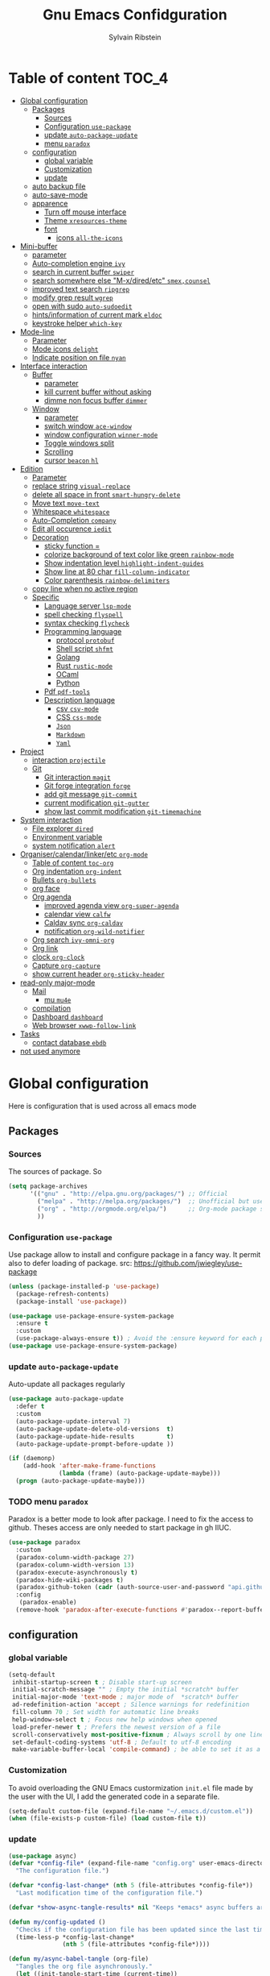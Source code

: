 #+TITLE: Gnu Emacs Confidguration
#+AUTHOR: Sylvain Ribstein
#+CATEGORY: config
# #+SETUPFILE: https://fniessen.github.io/org-html-themes/org/theme-readtheorg.setup

* Table of content :TOC_4:
- [[#global-configuration][Global configuration]]
  - [[#packages][Packages]]
    - [[#sources][Sources]]
    - [[#configuration-use-package][Configuration =use-package=]]
    - [[#update-auto-package-update][update =auto-package-update=]]
    - [[#menu-paradox][menu =paradox=]]
  - [[#configuration][configuration]]
    - [[#global-variable][global variable]]
    - [[#customization][Customization]]
    - [[#update][update]]
  - [[#auto-backup-file][auto backup file]]
  - [[#auto-save-mode][auto-save-mode]]
  - [[#apparence][apparence]]
    - [[#turn-off-mouse-interface][Turn off mouse interface]]
    - [[#theme-xresources-theme][Theme =xresources-theme=]]
    - [[#font][font]]
      - [[#icons-all-the-icons][icons =all-the-icons=]]
- [[#mini-buffer][Mini-buffer]]
  - [[#parameter][parameter]]
  - [[#auto-completion-engine-ivy][Auto-completion engine =ivy=]]
  - [[#search-in-current-buffer-swiper][search in current buffer =swiper=]]
  - [[#search-somewhere-else-m-xdiredetc-smexcounsel][search somewhere else "M-x/dired/etc" =smex,counsel=]]
  - [[#improved-text-search-ripgrep][improved text search =ripgrep=]]
  - [[#modify-grep-result-wgrep][modify grep result =wgrep=]]
  - [[#open-with-sudo-auto-sudoedit][open with sudo =auto-sudoedit=]]
  - [[#hintsinformation-of-current-mark-eldoc][hints/information of current mark =eldoc=]]
  - [[#keystroke-helper-which-key][keystroke helper =which-key=]]
- [[#mode-line][Mode-line]]
  - [[#parameter-1][Parameter]]
  - [[#mode-icons-delight][Mode icons =delight=]]
  - [[#indicate-position-on-file-nyan][Indicate position on file =nyan=]]
- [[#interface-interaction][Interface interaction]]
  - [[#buffer][Buffer]]
    - [[#parameter-2][parameter]]
    - [[#kill-current-buffer-without-asking][kill current buffer without asking]]
    - [[#dimme-non-focus-buffer-dimmer][dimme non focus buffer =dimmer=]]
  - [[#window][Window]]
    - [[#parameter-3][parameter]]
    - [[#switch-window-ace-window][switch window =ace-window=]]
    - [[#window-configuration-winner-mode][window configuration =winner-mode=]]
    - [[#toggle-windows-split][Toggle windows split]]
    - [[#scrolling][Scrolling]]
    - [[#cursor-beacon-hl][cursor =beacon= =hl=]]
- [[#edition][Edition]]
  - [[#parameter-4][Parameter]]
  - [[#replace-string-visual-replace][replace string =visual-replace=]]
  - [[#delete-all-space-in-front-smart-hungry-delete][delete all space in front =smart-hungry-delete=]]
  - [[#move-text-move-text][Move text =move-text=]]
  - [[#whitespace-whitespace][Whitespace =whitespace=]]
  - [[#auto-completion-company][Auto-Completion =company=]]
  - [[#edit-all-occurence-iedit][Edit all occurence =iedit=]]
  - [[#decoration][Decoration]]
    - [[#sticky-function-][sticky function =]]
    - [[#colorize-background-of-text-color-like-green-rainbow-mode][colorize background of text color like green =rainbow-mode=]]
    - [[#show-indentation-level-highlight-indent-guides][Show indentation level =highlight-indent-guides=]]
    - [[#show-line-at-80-char-fill-column-indicator][Show line at 80 char =fill-column-indicator=]]
    - [[#color-parenthesis-rainbow-delimiters][Color parenthesis =rainbow-delimiters=]]
  - [[#copy-line-when-no-active-region][copy line when no active region]]
  - [[#specific][Specific]]
    - [[#language-server-lsp-mode][Language server =lsp-mode=]]
    - [[#spell-checking-flyspell][spell checking =flyspell=]]
    - [[#syntax-checking-flycheck][syntax checking =flycheck=]]
    - [[#programming-language][Programming language]]
      - [[#protocol-protobuf][protocol =protobuf=]]
      - [[#shell-script-shfmt][Shell script =shfmt=]]
      - [[#golang][Golang]]
      - [[#rust-rustic-mode][Rust =rustic-mode=]]
      - [[#ocaml][OCaml]]
      - [[#python][Python]]
    - [[#pdf-pdf-tools][Pdf =pdf-tools=]]
    - [[#description-language][Description language]]
      - [[#csv-csv-mode][csv =csv-mode=]]
      - [[#css-css-mode][CSS =css-mode=]]
      - [[#json][=Json=]]
      - [[#markdown][=Markdown=]]
      - [[#yaml][=Yaml=]]
- [[#project][Project]]
  - [[#interaction-projectile][interaction =projectile=]]
  - [[#git][Git]]
    - [[#git-interaction-magit][Git interaction =magit=]]
    - [[#git-forge-integration-forge][Git forge integration =forge=]]
    - [[#add-git-message-git-commit][add git message =git-commit=]]
    - [[#current-modification-git-gutter][current modification =git-gutter=]]
    - [[#show-last-commit-modification-git-timemachine][show last commit modification =git-timemachine=]]
- [[#system-interaction][System interaction]]
  - [[#file-explorer-dired][File explorer =dired=]]
  - [[#environment-variable][Environment variable]]
  - [[#system-notification-alert][system notification =alert=]]
- [[#organisercalendarlinkeretc-org-mode][Organiser/calendar/linker/etc =org-mode=]]
  - [[#table-of-content-toc-org][Table of content =toc-org=]]
  - [[#org-indentation-org-indent][Org indentation =org-indent=]]
  - [[#bullets-org-bullets][Bullets =org-bullets=]]
  - [[#org-face][org face]]
  - [[#org-agenda][Org agenda]]
    - [[#improved-agenda-view-org-super-agenda][improved agenda view =org-super-agenda=]]
    - [[#calendar-view-calfw][calendar view =calfw=]]
    - [[#caldav-sync-org-caldav][Caldav sync =org-caldav=]]
    - [[#notification-org-wild-notifier][notification =org-wild-notifier=]]
  - [[#org-search-ivy-omni-org][Org search =ivy-omni-org=]]
  - [[#org-link][Org link]]
  - [[#clock-org-clock][clock =org-clock=]]
  - [[#capture-org-capture][Capture =org-capture=]]
  - [[#show-current-header-org-sticky-header][show current header =org-sticky-header=]]
- [[#read-only-major-mode][read-only major-mode]]
  - [[#mail][Mail]]
    - [[#mu-mu4e][mu =mu4e=]]
  - [[#compilation][compilation]]
  - [[#dashboard-dashboard][Dashboard =dashboard=]]
  - [[#web-browser-xwwp-follow-link][Web browser =xwwp-follow-link=]]
- [[#tasks][Tasks]]
    - [[#contact-database-ebdb][contact database =ebdb=]]
- [[#not-used-anymore][not used anymore]]

* Global configuration
Here is configuration that is used across all emacs mode
** Packages
*** Sources
The sources of package. So
#+BEGIN_SRC emacs-lisp :tangle yes
  (setq package-archives
        '(("gnu" . "http://elpa.gnu.org/packages/") ;; Official
          ("melpa" . "http://melpa.org/packages/")  ;; Unofficial but use everywhere
          ("org" . "http://orgmode.org/elpa/")      ;; Org-mode package source
          ))
#+END_SRC

*** Configuration =use-package=
Use package allow to install and configure package in a fancy way.
It permit also to defer loading of package.
src: https://github.com/jwiegley/use-package

#+BEGIN_SRC emacs-lisp :tangle yes
  (unless (package-installed-p 'use-package)
    (package-refresh-contents)
    (package-install 'use-package))

  (use-package use-package-ensure-system-package
    :ensure t
    :custom
    (use-package-always-ensure t)) ; Avoid the :ensure keyword for each package
  (use-package use-package-ensure-system-package)
#+END_SRC
*** update =auto-package-update=
Auto-update all packages regularly
#+BEGIN_SRC emacs-lisp :tangle yes
  (use-package auto-package-update
    :defer t
    :custom
    (auto-package-update-interval 7)
    (auto-package-update-delete-old-versions  t)
    (auto-package-update-hide-results         t)
    (auto-package-update-prompt-before-update ))

  (if (daemonp)
      (add-hook 'after-make-frame-functions
                (lambda (frame) (auto-package-update-maybe)))
    (progn (auto-package-update-maybe)))
#+END_SRC
*** TODO menu =paradox=
Paradox is a better mode to look after package. I need to fix the access to
github. Theses access are only needed to start package in gh IIUC.
#+BEGIN_SRC emacs-lisp :tangle yes
  (use-package paradox
    :custom
    (paradox-column-width-package 27)
    (paradox-column-width-version 13)
    (paradox-execute-asynchronously t)
    (paradox-hide-wiki-packages t)
    (paradox-github-token (cadr (auth-source-user-and-password "api.github.com" "sribst^paradox")))
    :config
     (paradox-enable)
    (remove-hook 'paradox-after-execute-functions #'paradox--report-buffer-print))
#+END_SRC

** configuration
*** global variable
#+BEGIN_SRC emacs-lisp :tangle yes
  (setq-default
   inhibit-startup-screen t ; Disable start-up screen
   initial-scratch-message "" ; Empty the initial *scratch* buffer
   initial-major-mode 'text-mode ; major mode of  *scratch* buffer
   ad-redefinition-action 'accept ; Silence warnings for redefinition
   fill-column 70 ; Set width for automatic line breaks
   help-window-select t ; Focus new help windows when opened
   load-prefer-newer t ; Prefers the newest version of a file
   scroll-conservatively most-positive-fixnum ; Always scroll by one line
   set-default-coding-systems 'utf-8 ; Default to utf-8 encoding
   make-variable-buffer-local 'compile-command) ; be able to set it as a dir-locals
#+END_SRC

*** Customization
To avoid overloading the GNU Emacs custormization =init.el= file made by the
user with the UI, I add the generated code in a separate file.
#+BEGIN_SRC emacs-lisp :tangle yes
  (setq-default custom-file (expand-file-name "~/.emacs.d/custom.el"))
  (when (file-exists-p custom-file) (load custom-file t))
#+END_SRC

*** update
#+BEGIN_SRC emacs-lisp :tangle yes
  (use-package async)
  (defvar *config-file* (expand-file-name "config.org" user-emacs-directory)
    "The configuration file.")

  (defvar *config-last-change* (nth 5 (file-attributes *config-file*))
    "Last modification time of the configuration file.")

  (defvar *show-async-tangle-results* nil "Keeps *emacs* async buffers around for later inspection.")

  (defun my/config-updated ()
    "Checks if the configuration file has been updated since the last time."
    (time-less-p *config-last-change*
                 (nth 5 (file-attributes *config-file*))))

  (defun my/async-babel-tangle (org-file)
    "Tangles the org file asynchronously."
    (let ((init-tangle-start-time (current-time))
          (file (buffer-file-name))
          (async-quiet-switch "-q"))
      (async-start
       `(lambda ()
          (require 'org)
          (org-babel-tangle-file ,org-file))
       (unless *show-async-tangle-results*
         `(lambda (result)
            (if result
                (message "SUCCESS: %s successfully tangled (%.2fs)."
                         ,org-file
                         (float-time (time-subtract (current-time)
                                                    ',init-tangle-start-time)))
              (message "ERROR: %s as tangle failed." ,org-file)))))))

  (defun my/config-tangle ()
    "Tangles the org file asynchronously."
    (when (my/config-updated)
      (setq *config-last-change*
            (nth 5 (file-attributes *config-file*)))
      (my/async-babel-tangle *config-file*)))

  (defun my/reload-config ()
    "reload config of emacs on-the-fly"
    (interactive)
    (load-file (expand-file-name "config.el" user-emacs-directory)))

  (defun my/update-and-reload-config ()
    "Force the update of the configuration."
    (interactive)
    (org-babel-load-file (expand-file-name "config.org" user-emacs-directory)))
#+END_SRC

** auto backup file
It is important to have a stable backup environment.
#+BEGIN_SRC emacs-lisp :tangle yes
  (use-package files
    :ensure nil
    :custom
    (backup-directory-alist `(("." . "~/.emacs.d/backup")))
    (delete-old-versions t)
    (vc-make-backup-files t)
    (version-control t))
#+END_SRC

** auto-save-mode
#+begin_src emacs-lisp :tangle yes
  (auto-save-visited-mode t)
#+END_SRC


** apparence
*** Turn off mouse interface
Since I never use the mouse with GNU Emacs, I prefer not to use certain
graphical elements as seen as the menu bar, toolbar, scrollbar and tooltip that
I find invasive.
#+BEGIN_SRC emacs-lisp :tangle yes
  (menu-bar-mode -1)      ; Disable the menu bar
  (scroll-bar-mode -1)    ; Disable the scroll bar
  (tool-bar-mode -1)      ; Disable the tool bar
  (tooltip-mode -1)       ; Disable the tooltips
#+END_SRC

*** Theme =xresources-theme=
xresources-theme that respect Xressources
#+BEGIN_SRC emacs-lisp :tangle yes
  (use-package xresources-theme)

  (defvar my/theme-window-loaded nil)
  (defvar my/theme-terminal-loaded nil)
  (defvar my/theme 'xresources)
  (if (daemonp)
      (add-hook
       'after-make-frame-functions
       (lambda (frame)
         (select-frame frame)
         (if (window-system frame)
             (unless my/theme-window-loaded
               (if my/theme-terminal-loaded
                   (enable-theme my/theme)
                 (progn
                   (load-theme my/theme t)
                   (set-face-background 'hl-line (x-get-resource "color8" ""))
                   ))
               (setq my/theme-window-loaded t))
           (unless my/theme-terminal-loaded
             (if my/theme-window-loaded
                 (enable-theme my/theme)
               (progn
                 (load-theme my/theme t)
                 (set-face-background 'hl-line (x-get-resource "color8" ""))
                 ))
             (setq my/theme-terminal-loaded t)))))
    (progn
      (load-theme my/theme t)
      (set-face-background 'hl-line (x-get-resource "color8" ""))
      (if (display-graphic-p)
          (setq my/theme-window-loaded t)
        (setq my/theme-terminal-loaded t))))

#+END_SRC
*** font
**** icons =all-the-icons=
#+BEGIN_SRC emacs-lisp :tangle yes
    ;; (set-frame-font "ProggyClean-14")
  (setq default-frame-alist '((font . "Fantasque Sans Mono-11")))
  (use-package all-the-icons)
      ;; (set-face-attribute 'default nil :height 96)
#+END_SRC


* Mini-buffer
** parameter
#+BEGIN_SRC emacs-lisp :tangle yes
  (fset 'yes-or-no-p 'y-or-n-p) ; Replace yes/no prompts with y/n
#+END_SRC

** Auto-completion engine =ivy=
#+BEGIN_SRC emacs-lisp :tangle yes
  (use-package ivy
    :demand ;force-loading
    :delight
    :bind ("C-x B" . ivy-switch-buffer-other-window)
    :custom
    (ivy-count-format "(%d/%d) ")
    (ivy-use-virtual-buffers t)
    (ivy-extra-directories nil)
    (ivy-magic-slash-non-match-action 'ivy-magic-slash-non-match-create)
    :config (ivy-mode))

  (use-package ivy-rich
    :after ivy
    :init (setq ivy-rich-parse-remote-file-path t)
    :config (ivy-rich-mode 1))

  (use-package all-the-icons-ivy
    :after ivy
    :config (all-the-icons-ivy-setup))
#+END_SRC

** search in current buffer =swiper=
#+BEGIN_SRC emacs-lisp :tangle yes
    (use-package swiper
      :after (ivy xresources-theme)
      :config
      (custom-set-faces
       `(swiper-line-face               ((t (:background ,(x-get-resource "color12" "")))))
       `(swiper-match-face-1            ((t (:background ,(x-get-resource "color9"  "") :weight bold))))
       `(swiper-match-face-2            ((t (:background ,(x-get-resource "color10" "") :weight bold))))
       `(swiper-match-face-3            ((t (:background ,(x-get-resource "color11" "") :weight bold))))
       `(swiper-match-face-4            ((t (:background ,(x-get-resource "color13" "") :weight bold)))))
      :bind ("C-s" . swiper))
#+END_SRC

** search somewhere else "M-x/dired/etc" =smex,counsel=
smex order last command/mode by most used and recent

counsel is an intergrate launcher for exec alternative ("M-x")
#+BEGIN_SRC emacs-lisp :tangle yes
  (use-package smex)
  (use-package counsel
    :after (ivy smex)
     :init (counsel-mode 1))
#+END_SRC

** improved text search =ripgrep=
ripgrep is an alternative of grep that is faster and respect project (.gitignore, ...)
#+BEGIN_SRC emacs-lisp :tangle yes
  (use-package ripgrep
     :ensure-system-package (rg . "yay -S ripgrep"))
#+END_SRC

** modify grep result =wgrep=
#+BEGIN_SRC emacs-lisp :tangle yes
  (use-package wgrep :disabled)
#+END_SRC

** open with sudo =auto-sudoedit=
automatically open with tramp when needed
#+BEGIN_SRC emacs-lisp :tangle yes
  (use-package tramp
    :ensure nil
    :custom (tramp-default-method "sshx"))
  (use-package auto-sudoedit
    :init (auto-sudoedit-mode t))
  (use-package counsel-tramp
     :after (tramp counsel))
#+END_SRC

** hints/information of current mark =eldoc=
Provides minibuffer hints when working with Emacs Lisp.
#+BEGIN_SRC emacs-lisp :tangle yes
  (use-package eldoc
    :hook ((prog-mode org-mode) . eldoc-mode))
#+END_SRC

** keystroke helper =which-key=
show all possible completion after a keystroke.
#+BEGIN_SRC emacs-lisp :tangle yes
  (use-package which-key
    :config (which-key-mode))
#+END_SRC

* Mode-line

** Parameter
#+BEGIN_SRC emacs-lisp :tangle yes
  (column-number-mode 1) ; Show the column number
#+END_SRC

** Mode icons =delight=
delight is a way of showing wich major/minor is currently open. It's
show which mode on the main bar.
#+BEGIN_SRC emacs-lisp :tangle yes
  (use-package delight)
#+END_SRC

** Indicate position on file =nyan=
#+BEGIN_SRC emacs-lisp :tangle yes
  (use-package nyan-mode
    :config (nyan-mode)
    :custom
    (nyan-animate-nyancat t)
    (nyan-wavy-trail t)
    (nyan-bar-length 20))
#+END_SRC

* Interface interaction
** Buffer
*** parameter
#+BEGIN_SRC emacs-lisp :tangle yes
  (setq view-read-only t ) ; Always open read-only buffers in view-mode
  (setq cursor-in-non-selected-windows t) ; Hide the cursor in inactive windows
#+END_SRC
*** kill current buffer without asking
Don't ask before killing a buffer. I know what I'm doing.
#+BEGIN_SRC emacs-lisp :tangle yes
  (global-set-key [remap kill-buffer] #'kill-current-buffer)
#+END_SRC

*** dimme non focus buffer =dimmer=
#+BEGIN_SRC emacs-lisp :tangle yes
  (use-package dimmer
    :config
    (dimmer-configure-which-key)
    (dimmer-configure-company-box)
    (dimmer-configure-magit)
    (dimmer-configure-org)
    :custom
    (dimmer-adjustment-mode :foreground)
    (dimmer-fraction 0.35)
    :init (dimmer-mode t))
#+END_SRC

** Window
*** parameter
split-width-threshold nil does not work for me
need to find correct config -> use toggle-windows-split atm
#+BEGIN_SRC emacs-lisp :tangle yes
(setq split-height-threshold 180)
(setq split-width-threshold 90)
#+END_SRC

*** switch window =ace-window=
ace window allow to simply switch when only 2 window or to choose
which window with key when multiple buff
#+BEGIN_SRC emacs-lisp :tangle yes
  (use-package ace-window
    :bind
    (("C-x o" . ace-window)
     ("M-o" . ace-window))
    :init
    (setq aw-keys '(?& ?é ?\" ?' ?( ?- ?è ?_))
    (setq aw-scope 'frame))
#+END_SRC

*** window configuration =winner-mode=
Allow to undo and redo buffer configuration to easily open one buffer than
switch back to multiple open buffer.
- "C . b"  -> undo
- "C . f" -> redo
  #+BEGIN_SRC emacs-lisp :tangle yes
    (use-package winner
      :ensure nil
      :bind (("C-c b" . winner-undo)
             ("C-c f" . winner-redo))
      :init (winner-mode))
  #+END_SRC

*** Toggle windows split
switch layout when two buffers are open
#+BEGIN_SRC emacs-lisp :tangle yes
  (defun toggle-window-split ()
    (interactive)
    (if (= (count-windows) 2)
        (let* ((this-win-buffer (window-buffer))
               (next-win-buffer (window-buffer (next-window)))
               (this-win-edges (window-edges (selected-window)))
               (next-win-edges (window-edges (next-window)))
               (this-win-2nd (not (and (<= (car this-win-edges)
                                           (car next-win-edges))
                                       (<= (cadr this-win-edges)
                                           (cadr next-win-edges)))))
               (splitter
                (if (= (car this-win-edges)
                       (car (window-edges (next-window))))
                    'split-window-horizontally
                  'split-window-vertically)))
          (delete-other-windows)
          (let ((first-win (selected-window)))
            (funcall splitter)
            (if this-win-2nd (other-window 1))
            (set-window-buffer (selected-window) this-win-buffer)
            (set-window-buffer (next-window) next-win-buffer)
            (select-window first-win)
            (if this-win-2nd (other-window 1))))))
  (define-key ctl-x-4-map "t" 'toggle-window-split)
#+END_SRC

*** Scrolling
Start scrolling when nm left of line < 5 top and bottom
#+BEGIN_SRC emacs-lisp :tangle yes
  (setq scroll-margin 5)
#+END_SRC

*** cursor =beacon= =hl=
=hl= Highlight current lign with diff background color
=beacon= beam-color whenever cursor change

#+begin_src emacs-lisp :tangle yes
  (global-hl-line-mode 1) ; Hightlight current line

  (use-package beacon
    :when (window-system)
    :custom
    (beacon-color (x-get-resource "color13" ""))
    :config (beacon-mode 1))
#+end_src

* Edition
** Parameter
basic default value to enable
#+BEGIN_SRC emacs-lisp :tangle yes
  (put 'upcase-region   'disabled nil) ; Allow C-x C-u
  (put 'downcase-region 'disabled nil) ; Allow C-x C-l
  (show-paren-mode 1) ; Show the parenthesis
  (transient-mark-mode t) ; same mark mouse or keyboard
  (setq blink-cursor-mode nil) ; the cursor wont blink
  (setq highlight-nonselected-windows t)
  (setq-default indent-tabs-mode nil) ; use space instead of tab to indent
  (delete-selection-mode t) ; when writing into marked region delete it
  (setq tab-width 4) ; Set width for tabs

  (use-package mouse
    :ensure nil
    :bind ("C-c y" . yank-primary-selection)
    :init
    (defun yank-primary-selection ()
      (interactive)
      (insert (gui-get-primary-selection))))
#+END_SRC

** replace string =visual-replace=
visuel-regexp show in the buffer the replaced
#+begin_src emacs-lisp :tangle yes
  (use-package visualp-regexp
    :bind
    ("C-c s r" . vr/replace)
    ("C-c s q" . vr/query-replace))
#+end_src
** delete all space in front =smart-hungry-delete=
#+begin_src emacs-lisp :tangle yes
  (use-package smart-hungry-delete
    :bind (([remap backward-delete-char-untabify] . smart-hungry-delete-backward-char)
           ([remap delete-backward-char] . smart-hungry-delete-backward-char)
           ([remap delete-char] . smart-hungry-delete-forward-char))
    :init (smart-hungry-delete-add-default-hooks))
#+end_src

** Move text =move-text=
Moves the current line (or if marked, the current region's, whole lines).
#+BEGIN_SRC emacs-lisp :tangle yes
  (use-package move-text
    :bind
    (("M-p" . move-text-up)
     ("M-n" . move-text-down)))
#+END_SRC

** Whitespace =whitespace=
# to remove the hook eval
# (remove-hook 'before-save-hook 'delete-trailing-whitespace nil)

#+BEGIN_SRC emacs-lisp :tangle yes
  (use-package whitespace
    :delight
    :hook
    (((prog-mode text-mode org-mode) . whitespace-mode)
     (before-save . delete-trailing-whitespace))
    :custom
    (whitespace-style
     '(face trailing tabs newline empty tab-mark newline-mark))
    (whitespace-display-mappings
     '((space-mark 32 [183] [46])
       (newline-mark 10 [182 10])
       (tab-mark 9 [9655 9] [92 9]))))
#+END_SRC

** Auto-Completion =company=

=company= provides auto-completion at point and to displays a small pop-in
containing the candidates.

#+BEGIN_SRC emacs-lisp :tangle yes
  (use-package company
    :delight
    :init (global-company-mode)
    :config
    (bind-key [remap completion-at-point] #'company-complete company-mode-map)
    :custom
    (company-idle-delay
     (lambda () (if (company-in-string-or-comment) nil 0.3)))
    (company-minimum-prefix-length 2)
    (company-show-numbers nil)
    (company-tooltip-align-annotations t)
    :bind
    (:map company-active-map
           ("C-n" . company-select-next)
           ("C-p" . company-select-previous)
           ("M-<" . company-select-first)
           ("M->" . company-select-last)))

  (use-package company-box
    :delight
    :custom
    (company-box-doc-delay 0.1)
    (company-box-doc-frame-parameters '((internal-border-width . 10)))
    :hook (company-mode . company-box-mode))

  (use-package company-quickhelp ; Documentation popups for Company
    :delight
    :hook (global-company-mode . company-quickhelp-mode))
#+END_SRC

#+RESULTS:
| company-mode-set-explicitly | company-box-mode |

** Edit all occurence =iedit=
#+BEGIN_SRC emacs-lisp :tangle yes
  (use-package iedit
    :bind ("C-c e" . iedit-mode))
#+END_SRC

#+RESULTS:
: iedit-mode
** Decoration

*** sticky function =
#+BEGIN_SRC emacs-lisp :tangle yes
  ;; (use-package topsy
  ;;   :hook prog-mode)
#+END_SRC

*** colorize background of text color like green =rainbow-mode=
Colorize colors as text with their value.
#+BEGIN_SRC emacs-lisp :tangle yes
  (use-package rainbow-mode
    :delight
    :custom
    ;; (rainbow-x-colors-major-mode-list '(prog-mode org-mode))
    (rainbow-x-colors t)
    (rainbow-r-colors t)
    :hook ((prog-mode org-mode) .  rainbow-mode))
#+END_SRC
*** Show indentation level =highlight-indent-guides=
#+BEGIN_SRC emacs-lisp :tangle yes
  (use-package highlight-indent-guides
    :delight
    :custom
    (highlight-indent-guides-method 'character)
    (highlight-indent-guides-character ?║)
    (highlight-indent-guides-responsive 'stack)
    :hook ((prog-mode org-mode) .  highlight-indent-guides-mode))
#+END_SRC

*** TODO Show line at 80 char =fill-column-indicator=
#+BEGIN_SRC emacs-lisp :tangle yes
  (setq display-fill-column-indicator-column t)
#+END_SRC

#+RESULTS:
: |

*** Color parenthesis =rainbow-delimiters=

#+BEGIN_SRC emacs-lisp :tangle yes
  (use-package rainbow-delimiters
    :delight
    :hook ((prog-mode org-mode) . rainbow-delimiters-mode))
#+END_SRC

** copy line when no active region
Here I defined my own functions eithers fund online or written by me.
#+BEGIN_SRC emacs-lisp :tangle yes
  (use-package whole-line-or-region
    :delight
    :config
    (whole-line-or-region-global-mode))
#+END_SRC

** Specific
*** Language server =lsp-mode=
#+BEGIN_SRC emacs-lisp :tangle yes
  (use-package lsp-mode
    :after (which-key flycheck)
    :hook
    (lsp-mode . lsp-enable-which-key-integration)
    :commands (lsp lsp-deferred)
    :custom
    ;; only show the symbol info
    (lsp-eldoc-render-all nil)
    (lsp-idle-delay 0.6)
    )

  (use-package lsp-ui
    :after lsp-mode
    :commands lsp-ui-mode
    :custom-face
    (lsp-ui-sideline-code-action ((t (:inherit warning))))
    :bind
    (:map lsp-ui-mode-map
          ([remap xref-find-definitions] . lsp-ui-peek-find-definitions)
          ([remap xref-find-references] . lsp-ui-peek-find-references))
    :custom
    ;; lsp-ui-sideline
    (lsp-ui-sideline-show-hover t)
    ;; symbol is already shown by eldocand ui-doc
    (lsp-ui-sideline-show-symbol nil)
    (lsp-ui-sideline-update-mode 'line)

    ;; lsp-ui-doc
    (lsp-ui-doc-position 'at-point)
    (lsp-ui-doc-enable t)
    (lsp-ui-doc-delay 0.8)
    (lsp-ui-doc-max-height 30)
    (lsp-ui-doc-max-width 80)

    ;; lsp-ui-peek
    (lsp-ui-peek-always-show nil)
    (lsp-ui-peek-enable)
    (lsp-ui-peek-show-directory t)
    (lsp-ui-peek-list-width 30)
    (lsp-ui-peek-peek-height 30)

    ;; lsp-ui-imenu

    :hook (lsp-mode . lsp-ui-mode))

  (use-package lsp-ivy
    :after (lsp-mode ivy)
    :bind
    (:map projectile-mode-map
          ([remap projectile-ag] . lsp-ivy-workspace-symbol))
    :commands lsp-ivy-workspace-symbol)

  (use-package company-lsp
    :ensure nil
    :after (lsp-mode company)
    :commands company-lsp
    ;; :custom
    ;; Breaks a lot of stuff for some reason...
    ;; (company-lsp-enable-recompletion t)
    :init
    (push 'company-lsp company-backend))
#+END_SRC

*** spell checking =flyspell=
#+begin_src emacs-lisp :tangle yes
  (use-package flyspell
      :delight ""
      :hook
    ((text-mode . flyspell-mode)
     (prog-mode . flyspell-prog-mode)))

  (use-package flyspell-correct
    :after flyspell
    :bind (:map flyspell-mode-map ("M-§" . flyspell-correct-wrapper)))


  (use-package flyspell-correct-ivy
    :after flyspell-correct)
#+end_src

*** syntax checking =flycheck=
#+begin_src emacs-lisp :tangle yes
  (use-package flycheck
    :delight ""
    :commands flycheck-mode
    :init (global-flycheck-mode))

  (use-package flycheck-color-mode-line
    :delight ""
    :after flycheck
    :hook
    (flycheck-mode . flycheck-color-mode-line-mode))

  (use-package flycheck-pos-tip
    :delight ""
    :after flycheck)
#+end_src

*** Programming language
**** protocol =protobuf=
#+begin_src emacs-lisp :tangle yes
  (use-package protobuf-mode
    :disabled
    )
#+end_src

**** Shell script =shfmt=

#+begin_src emacs-lisp :tangle yes
  (use-package shfmt
    :ensure-system-package shfmt
    :delight ""
    )
#+end_src

**** Golang
#+BEGIN_SRC emacs-lisp :tangle yes
  (use-package go-mode :disabled)
#+END_SRC
**** Rust =rustic-mode=
cargo gives set of combination to perform cargo (rust builder) task
rustic takes care of starting
#+BEGIN_SRC emacs-lisp :tangle yes
  (use-package rustic
    :delight
    :mode ("\\.rs$" . rustic-mode)
    :hook
    (rustic-mode . lsp)
    :commands (rustic-mode)
    :bind (:map rustic-mode-map
                ("C-c C-f" . lsp-find-references)
                ("C-c C-l" . lsp-find-definition)
                ("C-c C-c ?" . lsp-describe-thing-at-point)
                ("C-c C-c !" . lsp-execute-code-action)
                ("C-c C-c r" . lsp-rename)
                ("C-c C-c q" . lsp-workspace-restart)
                ("C-c C-c Q" . lsp-workspace-shutdown)
                ("C-c C-c f" . rustic-format-buffer)
                ("C-c C-c e" . lsp-rust-analyzer-expand-macro)
                ("C-c C-c s" . lsp-rust-analyzer-status)
                ("C-c C-c C-a" . rustic-cargo-add)
                ("C-c C-c C-d" . rustic-cargo-rm)
                ("C-c C-c C-u" . rustic-cargo-upgrade)
                ("C-c C-c C-o" . rustic-cargo-outdated))
    :custom
    (lsp-rust-analyzer-cargo-watch-command "clippy")
    (rustic-format-on-save nil)
    (rustic-format-display-method 'pop-to-buffer)
    :config
    ;; This does not work, from what I understood, that uses ansi and xterm-color
    ;; (custom-set-variables
    ;;  '(rustic-ansi-faces
    ;;    [,color8 ,color9 ,color10 ,color11 ,color12 ,color13 ,color14 ,color15]))

    (push 'rustic-clippy flycheck-checkers)
    ;; this works expect for the line
    (custom-set-faces
     `(rustic-message ((t (:foreground ,(x-get-resource "color14" "" )))))
     `(rustic-compilation-column ((t (:foreground ,(x-get-resource "color12" "" )))))
     `(rustic-compilation-line ((t (:foreground ,(x-get-resource "color12" "" )))))
     `(rustic-compilation-error ((t (:foreground ,(x-get-resource "color5" "" )))))
     `(rustic-compilation-info ((t (:foreground ,(x-get-resource "color11" "" )))))
     `(rustic-compilation-warning ((t (:foreground ,(x-get-resource "color9)" "" ))))))
  )
#+END_SRC

**** OCaml

#+BEGIN_SRC emacs-lisp :tangle yes
  (defun shell-cmd (cmd)
    "Returns the stdout output of a shell command or nil if the command returned
       an error"
    (car (ignore-errors (apply 'process-lines (split-string cmd)))))

  (setq opam-p (shell-cmd "which opam"))
#+END_SRC

***** load opam
Setup environment variables and opam-lib using opam
#+BEGIN_SRC emacs-lisp :tangle yes
  (if opam-p
      (dolist (var (car (read-from-string (shell-command-to-string "opam config env --sexp"))))
        (setenv (car var) (cadr var))))

  (if opam-p
      (let ((opam-share (ignore-errors (car (process-lines "opam" "config" "var" "share")))))
        (when (and opam-share (file-directory-p opam-share))
          (add-to-list 'load-path (expand-file-name "emacs/site-lisp" opam-share)))))
#+END_SRC

***** load major mode =caml= =tuareg=

#+BEGIN_SRC emacs-lisp :tangle yes
  (use-package caml) ; needed for merlin
  (use-package tuareg
    :ensure nil ; comes from opam
    :if opam-p
    :mode ("\\.ml[ily]?$" . tuareg-mode)
    :custom
    (comment-style "indent"))
#+END_SRC

***** helpers

****** builder =dune=
#+BEGIN_SRC emacs-lisp :tangle yes
  (use-package dune
    :after tuareg
    :delight " "
    :mode ("dune$" . dune-mode)
    :if opam-p)
#+END_SRC

****** completion, type, doc,... =merlin=
#+BEGIN_SRC emacs-lisp :tangle yes
  (use-package merlin
    :custom
    (merlin-completion-with-doc t)
    :bind (:map merlin-mode-map
                ("M-." . merlin-locate)
                ("M-," . merlin-pop-stack)
                ("M-?" . merlin-occurrences)
                ("C-c C-j" . merlin-jump)
                ("C-c i" . merlin-locate-ident)
                ("C-c C-e" . merlin-iedit-occurrences)
                )
    :hook
    ;; Start merlin on ml files
    ((tuareg-mode caml-mode) . merlin-mode)
  )

    (use-package merlin-eldoc
      :after merlin
      :custom
      (eldoc-echo-area-use-multiline-p t) ; use multiple lines when necessary
      (merlin-eldoc-max-lines 8)          ; but not more than 8
      (merlin-eldoc-type-verbosity 'min)  ; don't display verbose types
      (merlin-eldoc-function-arguments nil) ; don't show function arguments
      (merlin-eldoc-doc t)                ; don't show the documentation
      :bind (:map merlin-mode-map
                  ("C-c o p" . merlin-eldoc-jump-to-prev-occurrence)
                  ("C-c o n" . merlin-eldoc-jump-to-next-occurrence))
      :hook (tuareg-mode . merlin-eldoc-setup))
#+END_SRC

#+RESULTS:
: merlin-eldoc-jump-to-next-occurrence

****** repl =utop=
#+BEGIN_SRC emacs-lisp :tangle yes
  ;; (use-package utop
  ;;   :delight " "
  ;;   :custom
  ;;   (utop-command "utop -emacs")
  ;;   :hook
  ;;   (tuareg-mode . utop-minor-mode))
#+END_SRC

****** format =ocamlformat=
it format also dune file, which is annoying
#+BEGIN_SRC emacs-lisp :tangle yes
  (use-package ocamlformat
    :ensure nil
    :if opam-p
    :custom
    (ocamlformat-enable 'enable-outside-detected-project)
    (ocamlformat-show-errors 'echo)
    :hook (before-save . ocamlformat-before-save) )
#+END_SRC

#+RESULTS:
| ocamlformat-before-save | delete-trailing-whitespace |

**** Python
#+BEGIN_SRC emacs-lisp :tangle yes
  (use-package python)

  (use-package elpy
    :delight " "
    :ensure-system-package (markdown . "yay -S python")
    ;; :mode "\\.py$"
    :config
    (elpy-enable)
    :hook python-mode)
#+END_SRC

*** Pdf =pdf-tools=
*** Description language
**** csv =csv-mode=
#+BEGIN_SRC emacs-lisp :tangle yes
  (use-package csv-mode
      :delight ""
    :mode "\\.[Cc][Ss][Vv]\\'"
    :custom
    (csv-separators '(";" ",")
                    ))
#+END_SRC
**** CSS =css-mode=

#+begin_src emacs-lisp :tangle yes
  (use-package css-mode
    :ensure nil
    :disabled
    :mode ("\\.css$" "\\.rasi$")
    )
#+end_src

**** =Json=
#+BEGIN_SRC emacs-lisp :tangle yes
  (use-package json-mode
    :delight " "
    :mode ("\\.json$" . json-mode))
#+END_SRC
**** =Markdown=
#+BEGIN_SRC emacs-lisp :tangle yes
  (use-package markdown-mode
    :ensure-system-package (markdown . "yay -S markdown")
    :disabled
    :mode ("INSTALL\\'" "CONTRIBUTORS\\'" "LICENSE\\'" "README\\'" "\\.markdown\\'" "\\.md\\'"))
#+END_SRC
**** =Yaml=
#+begin_src emacs-lisp :tangle yes
  (use-package yaml-mode
    :disabled
    :mode "\\.yml\\'"
    )
#+end_src

* Project
** interaction =projectile=
#+BEGIN_SRC emacs-lisp :tangle yes
  (use-package projectile
    :bind-keymap
    ("C-c p" . projectile-command-map)
    :custom
    (projectile-grep-default-files "src/")
    (projectile-project-search-path '("~/CS/Project/"))
    (projectile-completion-system 'ivy)
    :init (projectile-mode))

  (use-package counsel-projectile
    :after (counsel projectile)
    :init (counsel-projectile-mode)
    :config
    (counsel-projectile-modify-action
     'counsel-projectile-switch-project-action
     '((default counsel-projectile-switch-project-action-vc)))
    )
#+END_SRC
** Git
*** Git interaction =magit=
It is quite common to work on Git repositories, so it is important to have a
configuration that we like.
#+BEGIN_QUOTE
[[https://github.com/magit/magit][Magit]] is an interface to the version control system Git, implemented as an Emacs
package. Magit aspires to be a complete Git porcelain. While we cannot (yet)
claim that Magit wraps and improves upon each and every Git command, it is
complete enough to allow even experienced Git users to perform almost all of
their daily version control tasks directly from within Emacs. While many fine
Git clients exist, only Magit and Git itself deserve to be called porcelains.
[[https://github.com/tarsius][Jonas Bernoulli]]
#+END_QUOTE

#+BEGIN_SRC emacs-lisp :tangle yes
  (use-package magit
    :delight " "
    :hook
    (after-save . magit-after-save-refresh-buffers))
#+END_SRC

*** TODO Git forge integration =forge=
#+BEGIN_SRC emacs-lisp :tangle yes
  ;; (use-package forge
  ;;   :delight " "
  ;;   :after magit)
#+END_SRC

*** add git message =git-commit=
#+BEGIN_SRC emacs-lisp :tangle yes
  (use-package git-commit
    :after magit
    :hook (git-commit-mode . my/git-commit-auto-fill-everywhere)
    :custom (git-commit-summary-max-length 50)
    :preface
    (defun my/git-commit-auto-fill-everywhere ()
      "Ensures that the commit body does not exceed 72 characters."
      (setq fill-column 72)
      (setq-local comment-auto-fill-only-comments nil)))
#+END_SRC

*** current modification =git-gutter=
In addition to that, I like to see the lines that are being modified in the file
while it is being edited.

#+BEGIN_SRC emacs-lisp :tangle yes
  (use-package git-gutter
    :delight
    :init (global-git-gutter-mode t))
#+END_SRC
*** show last commit modification =git-timemachine=
Easily see the changes made by previous commits.
#+BEGIN_SRC emacs-lisp :tangle yes
  (use-package git-timemachine :delight)
#+END_SRC

* System interaction
** File explorer =dired=
Dired is a major mode for exploring file

dired-x is a minor that brings a lot to dired like hidding
- uninteresting file
- guessing which command to call...

  dired-du give the size of directory using du or lisp

  #+BEGIN_SRC emacs-lisp :tangle yes
    (use-package dired
      :delight " "
      :ensure nil
      :bind (:map dired-mode-map
                  ("RET" . dired-find-alternate-file)
                  ("^" . (lambda () (interactive) (find-alternate-file ".."))))
      :config
      (put 'dired-find-alternate-file 'disabled nil) ; disables warning
      :custom
      (dired-auto-revert-buffer t)
      (dired-dwim-target t)
      (dired-hide-details-hide-symlink-targets nil)
      (dired-omit-files "^\\...+$")
      (dired-omit-mode t)
      (dired-listing-switches "-alh")
      (dired-ls-F-marks-symlinks nil)
      (dired-recursive-copies 'always))

    (use-package dired-du
      :delight ""
      :after dired) ; recursive size of files

    (use-package all-the-icons-dired ; icons
      :after dired
      :delight ""
      :config
      (all-the-icons-dired-mode))

    (use-package dired-x
      :delight ""
      :ensure nil
      :after dired)
  #+END_SRC

#+END_SRC
** TODO Environment variable
One of the next two is useless, need to determine wich one
#+BEGIN_SRC emacs-lisp :tangle yes
  (use-package keychain-environment
    :config (keychain-refresh-environment))
  (use-package exec-path-from-shell
    :config
    (exec-path-from-shell-copy-env "SSH_AGENT_PID")
    (exec-path-from-shell-copy-env "SSH_AUTH_SOCK"))
#+end_SRC
** system notification =alert=
#+BEGIN_SRC emacs-lisp :tangle yes
  (use-package alert
    :custom
    (alert-default-style 'libnotify))
#+END_SRC

* Organiser/calendar/linker/etc =org-mode=
Amazing mode of GNU Emacs.
#+BEGIN_SRC emacs-lisp :tangle yes
  (use-package org
    ;; ensure org-plus-contrib ;; nowhere to be found
    :delight " "
    :bind
    ("C-c l" . org-store-link)
    ("C-c a" . org-agenda)
    ("C-c c" . org-capture)
    ("C-c B" . org-switchb)

    (:map org-mode-map ("C-c o" . counsel-outline))
    :config
    (org-babel-do-load-languages
     'org-babel-load-languages '((calc . t)))
    :custom
    (org-ellipsis " ⤵")
    (org-use-extra-keys t)
    (org-catch-invisible-edits 'show-and-error)
    (org-cycle-separator-lines 0)
    (org-refile-use-outline-path 'file)
    (org-outline-path-complete-in-steps nil)
    (org-refile-targets '((org-agenda-files . (:maxlevel . 6))))
    :hook
    ((after-save . my/config-tangle)
     (org-edit-src-save  . delete-trailing-whitespace)
     (auto-save . org-save-all-org-buffers)))
#+END_SRC

** Table of content =toc-org=
Create and update automaticaly a table of contents.  =toc-org= will maintain a
table of contents at the first heading that has a =:TOC:= tag.
#+BEGIN_SRC emacs-lisp :tangle yes
  (use-package toc-org
    :after org
    :hook (org-mode . toc-org-enable))
#+END_SRC

** Org indentation =org-indent=
For a cleaner inline mode.
#+BEGIN_SRC emacs-lisp :tangle yes
  (use-package org-indent
    :delight
    :ensure nil
    :hook (org-mode . org-indent-mode))
#+END_SRC

** Bullets =org-bullets=
Prettier [[https://github.com/sabof/org-bullets][bullets]] in org-mode.
#+BEGIN_SRC emacs-lisp :tangle yes
  (use-package org-bullets
    :hook (org-mode . org-bullets-mode)
    :custom (org-bullets-bullet-list '("●" "▲" "■" "✶" "◉" "○" "○")))
#+END_SRC
** org face
Foreground and the weight (bold) of each keywords.
#+BEGIN_SRC emacs-lisp :tangle yes
  (use-package org-faces
    :ensure nil
    :after org
    :custom
    (org-todo-keyword-faces
     '(
       ("BOOK"       . (:foreground "red"    :weight bold))
       ("GO"         . (:foreground "orange" :weight bold))

       ("WENT"       . (:foreground "green"))
       ("CANCELED"   . (:foreground "grey" ))


       ("SOMEDAY"    . (:foreground "blue" ))
       ("TODO"       . (:foreground "red"    :weight bold))
       ("INPROGRESS" . (:foreground "orange" :weight bold))
       ("WAITING"    . (:foreground "yellow" :weight bold))

       ("DONE"       . (:foreground "green"))
       ("ABORDED"    . (:foreground "grey" ))

       ("IDEA"       . (:foreground "cyan"))
       ("FETCH"      . (:foreground "red" ))
       ("GIVE"       . (:foreground "orange"))

       ("FETCHED"    . (:foreground "green"))
       ("GIVEN"      . (:foreground "green"))

       ("USE"        . (:foreground "red"    :weight bold))
       ("CONSUMED"   . (:foreground "green"  :weight bold))
       ("LOST"       . (:foreground "grey"))
       )))
#+END_SRC

#+RESULTS:
** Org agenda
#+BEGIN_SRC emacs-lisp :tangle yes
  (use-package org-agenda
    :ensure nil
    :delight " "
    :after org
    :custom
    (org-directory "~/org/")
    (org-agenda-files '("~/org/"))
    (org-agenda-dim-blocked-tasks t)
    (org-agenda-inhibit-startup t)
    (org-agenda-sticky t)
    (org-agenda-time-grid
     '((daily today require-timed)
       (800 1000 1200 1400 1600 1800 2000)
       " " ""))
    (org-enforce-todo-dependencies t)
    (org-habit-graph-column 80)
    (org-habit-show-habits-only-for-today nil)
    (org-track-ordered-property-with-tag t)
    (org-agenda-todo-ignore-timestamp 'future)
    (org-agenda-todo-ignore-scheduled 'future)
    (org-agenda-todo-ignore-deadline  'far)
    (org-agenda-skip-scheduled-if-done t)
    (org-agenda-skip-scheduled-if-deadline-is-shown t)
    (org-agenda-skip-deadline-if-done t)
    (org-agenda-skip-deadline-prewarning-if-scheduled 'pre-scheduled)
    (org-agenda-skip-timestamp-if-deadline-is-shown t)
    (org-agenda-skip-timestamp-if-done t)
    (org-agenda-clockreport-mode t)
    (org-agenda-clockreport-parameter-plist
    '(:link t :maxlevel 4 :fileskip0 t :compact t :formula % :hidefiles t)))
#+END_SRC

#+RESULTS:

*** improved agenda view =org-super-agenda=
Org super agenda allows a more readible agenda by grouping the todo item
#+BEGIN_SRC emacs-lisp :tangle yes
  (use-package org-super-agenda
    :init (org-super-agenda-mode)
    :custom
    (org-agenda-custom-commands
     '(("o" "Overview of agenda and todo"
        ((agenda ""
                 (
                  (org-agenda-span '1)
                  (org-super-agenda-groups
                   '(
                     (:name "Agenda" :time-grid t)
                     (:name "Scheduled" :scheduled t)
                     (:name "Deadline"  :deadline t)
                     ))))
         (alltodo ""
                  ((org-super-agenda-groups
                    '(
                      (:name "Work tasks"   :tag "TEZOS")
                      (:name "Book"         :todo "BOOK")
                      (:name "Tasks"
                             :and
                             (
                              :category "agenda"
                              :todo ("TODO" "INPROGRESS" "WAITING")
                              :not (:tag ("config" "HOME" "GARDEN" "PROJECT" ))
                              ))
                      (:name "Home"
                             :and
                             (
                              :category "agenda"
                              :tag "HOME"
                              :todo ("TODO" "INPROGRESS" "WAITING")
                              ))
                      (:name "Garden"
                             :and
                             (
                              :category "agenda"
                              :tag "GARDEN"
                              :todo ("TODO" "INPROGRESS" "WAITING")
                              ))
                      (:name "Project"
                             :and
                             (
                              :category "agenda"
                              :tag "PROJECT"
                              :todo ("TODO" "INPROGRESS" "WAITING")
                              ))
                      (:name "Config"
                             :and
                             (
                              :tag "config"
                              :todo ("TODO" "INPROGRESS" "WAITING")
                              )
                             )
                      (:name "Daily" :and (:todo "FETCH" :tag "daily"))
                      (:name "Fetch" :and (:todo "FETCH" :not (:tag "movie")))
                      (:name "Download" :and (:todo "FETCH" :tag "movie"))
                      ))))
         )))))
#+END_SRC

#+RESULTS:

*** TODO calendar view =calfw=
It's buggy, the view show an event starting on each day it set
#+BEGIN_SRC emacs-lisp :tangle yes
  (use-package calfw :after org-agenda)

  (use-package calfw-org
    :after calfw
    :bind ("C-c z" . cfw:open-org-calendar)
    :custom
    (cfw:org-overwrite-default-keybinding t)
    ;; Another unicode chars
    (cfw:fchar-junction ?╬)
    (cfw:fchar-vertical-line ?║)
    (cfw:fchar-horizontal-line ?=)
    (cfw:fchar-left-junction ?╠)
    (cfw:fchar-right-junction ?╣)
    (cfw:fchar-top-junction ?╦)
    (cfw:fchar-top-left-corner ?╔)
    (cfw:fchar-top-right-corner ?╗)
    :config
    ;; hotfix: incorrect time range display
    ;; source: https://github.com/zemaye/emacs-calfw/commit/3d17649c545423d919fd3bb9de2efe6dfff210fe
    (defun cfw:org-get-timerange (text)
      "Return a range object (begin end text).
  If TEXT does not have a range, return nil."
      (let* ((dotime (cfw:org-tp text 'dotime)))
        (and (stringp dotime) (string-match org-ts-regexp dotime)
             (let* ((matches  (s-match-strings-all org-ts-regexp dotime))
                    (start-date (nth 1 (car matches)))
                    (end-date (nth 1 (nth 1 matches)))
                    (extra (cfw:org-tp text 'extra)))
               (if (string-match "(\\([0-9]+\\)/\\([0-9]+\\)): " extra)
                   ( list( calendar-gregorian-from-absolute
                           (time-to-days
                            (org-read-date nil t start-date))
                           )
                         (calendar-gregorian-from-absolute
                          (time-to-days
                           (org-read-date nil t end-date))) text)))))))
#+END_SRC


*** TODO Caldav sync =org-caldav=
#+BEGIN_SRC emacs-lisp :tangle yes
  (use-package org-caldav
    :init
    (defvar org-caldav-sync-timer nil
      "Timer that `org-caldav-push-timer' used to reschedule itself, or nil.")
    (defun my/org-caldav-sync-with-delay (secs)
      (when org-caldav-sync-timer (cancel-timer org-caldav-sync-timer))
      (setq org-caldav-sync-timer
            (run-with-idle-timer (* 1 secs) nil 'org-caldav-sync)))
    :custom
    (org-caldav-url "https://cloud.cowfa.xyz/remote.php/dav/calendars/baroud/")
    (org-caldav-backup-file "~/org/org-caldav-backup.org")
    (org-icalendar-alarm-time 10) ; set alarm 10 minutes before for calendar
    (org-caldav-show-sync-results nil)
    (org-icalendar-include-todo t)
    (org-caldav-delete-calendar-entries 'always)
    :config
    (setq org-caldav-calendars
          '((:calendar-id "master"
                          :files ("~/org/master.org")
                          :inbox (file+headline "~/org/master.org" "sync"))
            (:calendar-id "claire"
                          :files ("~/org/claire.org")
                          :inbox (file+headline "~/org/claire.org" "sync"))
            (:calendar-id "billy"
                          :files ("~/org/billy.org")
                          :inbox (file+headline "~/org/billy.org" "sync"))
            (:calendar-id "calendargooglecom-2"
                          :sync-direction 'cal->org
                          :inbox ("~/org/nomadic labs.org"))
            ;; (:url "https://www.facebook.com/events/ical/upcoming/?uid=525297993&key=ShuJLNbIhhWI0VBp"
            ;;       :sync-direction 'cal->org
            ;;       :inbox ("~/org/facebook.org"))
            (:calendar-id "contact_birthdays"
                          :sync-direction 'cal->org
                          :inbox (file+headline "~/org/master.org" "Contact birthdays"))
            ))
    (setq org-icalendar-use-deadline
          '(event-if-todo-not-done todo-due))
    (setq org-icalendar-use-scheduled
          '(todo-start event-if-todo-not-done))
    :hook (
           (kill-emacs . org-caldav-sync)
           (after-save
            .
            (lambda ()
              (when (eq major-mode 'org-mode) (my/org-caldav-sync-with-delay 30))))))
#+END_SRC

*** notification =org-wild-notifier=
#+BEGIN_SRC emacs-lisp :tangle yes
  (use-package org-wild-notifier
    :after (org-agenda alert)
    :custom
    (org-wild-notifier-keyword-whitelist nil)
    (org-wild-notifier-keyword-blacklist '("CANCELED" "DONE" "ABORDED" "HAVE" "GIVEN" "CONSUMED" "LOST"))
    (org-wild-notifier--day-wide-events t)
    (org-wild-notifier-alert-time '(120 60 30 10 5))
    :init (org-wild-notifier-mode t))
#+END_SRC

** Org search =ivy-omni-org=

** Org link
[[gmap:test test][test test]]
#+begin_src emacs-lisp :tangle yes
  (setq
   org-link-abbrev-alist
   '(("google"    . "http://www.google.com/search?q=")
     ("ddg"       . "https://duckduckgo.com/?q=")
     ("gmaps"     . "http://maps.google.com/maps?q=%s")
     ("omap"      . "http://nominatim.openstreetmap.org/search?q=%s&polygon=1")))

#+end_src

** clock =org-clock=
#+begin_src emacs-lisp :tangle yes
  ;; (use-package org-clock
  ;;   :ensure nil
  ;;   :after org
  ;;   :bind
  ;;   ("C-c t s" . org-clock-in)
  ;;   ("C-c t f" . org-clock-out)
  ;;   ("C-c t c" . org-clock-cancel)
  ;;   ("C-c t l" . org-clock-in-last)
  ;;   )

  (use-package counsel-org-clock
    :after org
    :bind
    ("C-c t g" . counsel-org-clock-goto)
    ("C-c t g" . counsel-org-clock-history)
    )
#+end_src

#+RESULTS:

** Capture =org-capture=
=org-capture= templates saves you a lot of time when adding new entries. I use
it to quickly record tasks, ledger entries, notes and other semi-structured
information.

#+BEGIN_SRC emacs-lisp :tangle yes
  (use-package org-capture
    :ensure nil
    :after org
    :preface
    (defvar my/with "%^{With |Sylvain|Claire|Adrien|Ada|Bernadat|P&C|A&D|B&J}")
    (defvar my/place "%^{Place |78 rue Hippolyte Kahn, Villeurbanne |17 rue Crozatier, Paris |12 ter rue Etienne Cardaire, Montpellier |12 rue Jules Ferry, Ivry-sur-seine |18 rue du square Carpeaux, Paris}")

    (defvar my/org-meeting-template
      (concat
       "* %^{Name}
  :PROPERTIES:
  :CREATED: %U
  :END:
  %^{When}t
  "))
  ;; :LOCATION: " my/place "
  ;; :WITH:    " my/with "



    (defvar my/org-voucher-template
      "* USE %^{Value}
    DEADLINE:%^{Before}t
    :PROPERTIES:
    :REDUCTION:     %^{Reduction}
    :COMPANY:     %^{At|oui.sncf|ouibus|ouigo...}
    :END:


  %?
  ")

    (defvar my/org-task-template
      "* TODO %^{What}
    :PROPERTIES:
    :CREATED:     %U
    :END:


  %?
  ")

    (defvar my/org-review-template
      "* TODO [[https://gitlab.com/tezos/tezos/-/merge_requests/%^{number}][%^{What is it about}]]
    :PROPERTIES:
    :CREATED:     %U
    :END:


  %?
  ")

    (defvar my/org-someday-template
      "* SOMEDAY %^{What} %^G
    :PROPERTIES:
    :CREATED:     %U
    :END:


  %?
  ")

    (defvar my/org-fetch-template
      "* FETCH %^{What}
    :PROPERTIES:
    :CREATED:     %U
    :END:


  %?
  ")

    (defvar my/org-gift-template
      "* IDEA %^{What}
    :PROPERTIES:
    :CREATED: %U
    :FOR: %^{For}
    :WHEN: %^{When}t
    :END:

  %?
  ")

    (defvar my/org-journal-template
      "* %^{My though}
  :PROPERTIES:
  :CREATED: %U
  :END:


  %?")

    (defvar my/org-bookmark-desc-template
      "* [[%:link][%:description]]
  :PROPERTIES:
  :CREATED: %U
  ,#+BEGIN_QUOTE
  %i
  ,#+END_QUOTE
  :END:


  %?")

    (defvar my/org-bookmark-template
      "* [[%:link][%:description]]
  :PROPERTIES:
  :CREATED: %U
  :END:

  %?
  ")

    :custom
    (org-capture-templates
     `(("a" "Appointment"
        entry (file+headline "~/org/master.org" "Agenda"),
        my/org-meeting-template)
       ("s" "stuff")
       ("sf" "fetch"
        entry (file+headline "~/org/master.org" "Stuff"),
        my/org-fetch-template)
       ("sg" "gift"
        entry (file+headline "~/org/master.org" "Stuff"),
        my/org-gift-template)
       ("t" "Tasks")
       ("tt" "Todo"
        entry (file+headline "~/org/master.org" "Tasks"),
        my/org-task-template)
       ("tr" "Review"
        entry (file+olp "~/org/master.org" "Work tasks" "Octez Merge-Team" "Review"),
        my/org-review-template)
       ("to" "One day"
        entry (file+headline "~/org/master.org" "Tasks"),
        my/org-someday-template)
       ("v" "Voucher"
        entry (file+headline "~/org/master.org" "Voucher"),
        my/org-voucher-template)
       ("j" "Journal"
        entry (file+olp+datetree "~/org/master.org" "Journal"),
        my/org-journal-template)
       ("p" "Bookmark-description"
        entry (file+headline ,"~/org/master.org" "Bookmarks"),
        my/org-bookmark-desc-template)
       ("L" "Bookmark"
        entry (file+headline ,"~/org/master.org" "Bookmarks"),
        my/org-bookmark-template)

       )))
#+END_SRC

#+RESULTS:

** TODO show current header =org-sticky-header=
Not working with org-super-agenda
#+BEGIN_SRC emacs-lisp :tangle yes
  ;; (use-package org-sticky-header
  ;;   :hook org-mode)
#+END_SRC

* read-only major-mode
** Mail
*** mu =mu4e=
#+BEGIN_SRC emacs-lisp :tangle yes
  (use-package smtpmail :ensure nil)
  (use-package mu4e
    :after (ivy smtpmail)
    :ensure nil
    :bind ("C-c m" . mu4e)
    :ensure-system-package mu
    :custom
    (mu4e-maildir "~/Maildir")
    (mu4e-use-fancy-chars t)
    (mu4e-view-show-addresses t)
    (mu4e-view-show-images t)
    (message-send-mail-function 'smtpmail-send-it)
    (mu4e-view-auto-mark-as-read  nil)
    ;; (mu4e-compose-signature
    ;;  (concat
    ;;   "Sylvain Ribstein\n"
    ;;   "sylvain.ribstein@gmail.com\n"
    ;;   "00336 66 26 05 28\n"))
    (smtpmail-stream-type 'starttls)
    (smtpmail-smtp-service 587)
    (mu4e-get-mail-command "offlineimap -o -q")
    (message-kill-buffer-on-exit t)
    (mu4e-completing-read-function 'ivy-completing-read)
    (mu4e-headers-fields
     '((:human-date . 12)
       (:maildir . 22)
       (:flags . 6)
       (:from-or-to . 22)
       (:mailing-list . 10)
       (:thread-subject)
       ))
    (mu4e-confirm-quit nil)
    :config
    (setq
     mu4e-contexts
     `(,(make-mu4e-context
         :name "Personnal Gmail"
         :enter-func (lambda () (mu4e-message "Entering personnal Gmail context"))
         :leave-func (lambda () (mu4e-message "Leaving personnal Gmail context"))
         :match-func
         (lambda (msg)
           (when msg
             (string-match-p "^/Gmail" (mu4e-message-field msg :maildir))))
         :vars
         '( ( user-mail-address . "sylvain.ribstein@gmail.com"  )
            (smtpmail-smtp-user . "sylvain.ribstein")
            ( smtpmail-smtp-server . "smtp.gmail.com" )
            ( user-full-name . "Sylvain Ribstein" )
            ( mu4e-trash-folder . "/Gmail/[Gmail]/Trash" )
            ( mu4e-refile-folder . "/Gmail/[Gmail]/Archive" )
            ( mu4e-drafts-folder . "/Gmail/[Gmail]/Drafts" )
            (mu4e-sent-folder . "/Gmail/[Gmail]/Sent Mail" )
            ( mu4e-compose-signature
              . (concat
                 "Sylvain Ribstein\n"
                 "sylvain.ribstein@gmail.com\n"
                 "00336 66 26 05 28\n")))))))


  (use-package mu4e-alert
    :hook
    (after-init . mu4e-alert-enable-notifications)
    (after-init . mu4e-alert-enable-mode-line-display))

  (use-package mu4e-maildirs-extension
    :after mu4e
    :init (mu4e-maildirs-extension))

  (setq shr-color-visible-luminance-min 80)
#+END_SRC

#+RESULTS:
: 80

** compilation
add ansi color to the compilation buffer
#+BEGIN_SRC emacs-lisp :tangle yes
  (use-package ansi-color
    :config
    (defun my/colorize-compilation-buffer ()
      (when (eq major-mode 'compilation-mode)
        (ansi-color-apply-on-region compilation-filter-start (point-max))))
    :hook
    (compilation-filter . my/colorize-compilation-buffer))
#+END_SRC

** Dashboard =dashboard=
Always good to have a dashboard.
#+BEGIN_SRC emacs-lisp :tangle yes
  (use-package dashboard
    :after projectile
    :delight ""
    :custom
    (dashboard-startup-banner 'official)
    (dashboard-center-content t)
    :config
    (setq initial-buffer-choice (lambda () (get-buffer "*dashboard*")))
    (dashboard-setup-startup-hook)
    (setq dashboard-items
          '((agenda . 10)
            (projects . 3)
            (recents  . 5))))
#+END_SRC

** TODO Web browser =xwwp-follow-link=
#+BEGIN_SRC emacs-lisp :tangle yes
  ;; (use-package xwwp-follow-link
  ;; :load-path "~/.emacs.d/xwwp-follow-link"
  ;; :custom
  ;; (xwwp-follow-link-completion-system 'ivy)
  ;; :bind (:map xwidget-webkit-mode-map
  ;;               ("v" . xwwp-follow-link)))
#+END_SRC

* Tasks
#+END_SRC
*** TODO contact database =ebdb=
This one will at some point incorporate a carddav sync
* not used anymore
